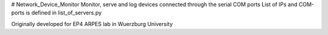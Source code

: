 # Network_Device_Monitor
Monitor, serve and log devices connected through the serial COM ports
List of IPs and COM-ports is defined in list_of_servers.py

Originally developed for EP4 ARPES lab in Wuerzburg University
